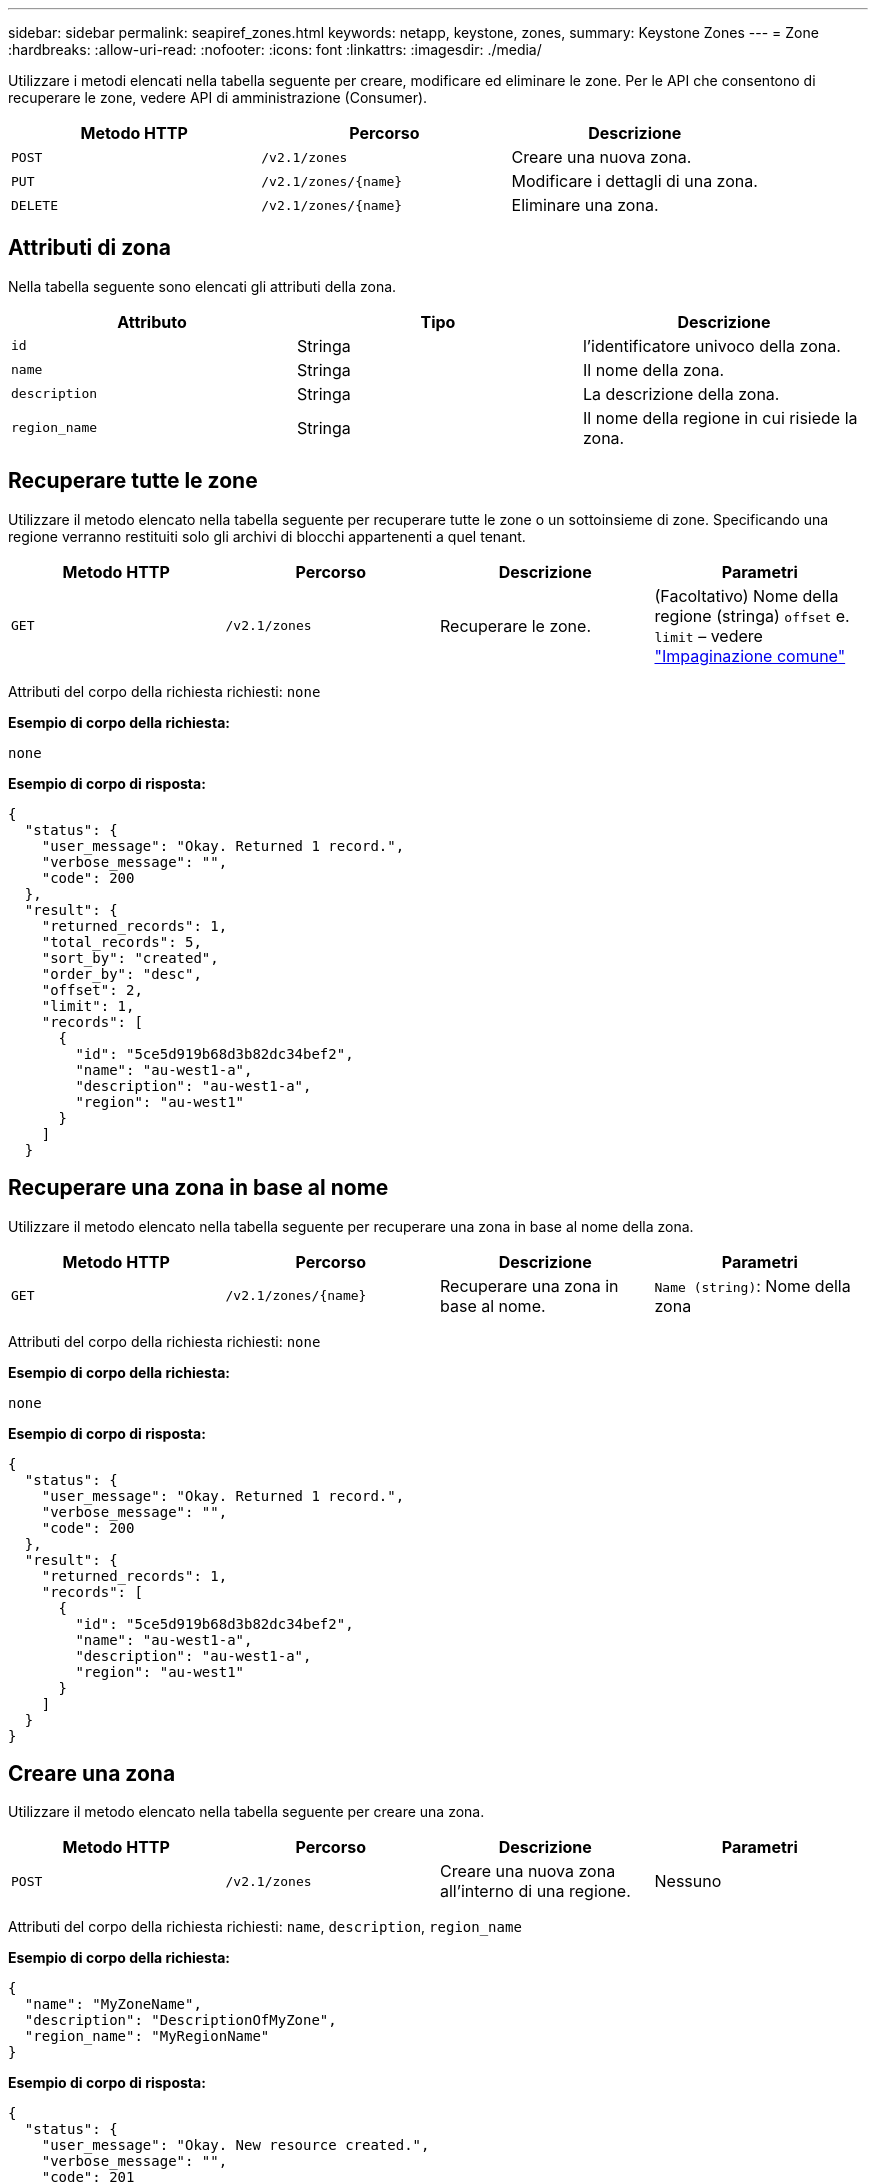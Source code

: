 ---
sidebar: sidebar 
permalink: seapiref_zones.html 
keywords: netapp, keystone, zones, 
summary: Keystone Zones 
---
= Zone
:hardbreaks:
:allow-uri-read: 
:nofooter: 
:icons: font
:linkattrs: 
:imagesdir: ./media/


[role="lead"]
Utilizzare i metodi elencati nella tabella seguente per creare, modificare ed eliminare le zone. Per le API che consentono di recuperare le zone, vedere API di amministrazione (Consumer).

|===
| Metodo HTTP | Percorso | Descrizione 


| `POST` | `/v2.1/zones` | Creare una nuova zona. 


| `PUT` | `/v2.1/zones/{name}` | Modificare i dettagli di una zona. 


| `DELETE` | `/v2.1/zones/{name}` | Eliminare una zona. 
|===


== Attributi di zona

Nella tabella seguente sono elencati gli attributi della zona.

|===
| Attributo | Tipo | Descrizione 


| `id` | Stringa | l'identificatore univoco della zona. 


| `name` | Stringa | Il nome della zona. 


| `description` | Stringa | La descrizione della zona. 


| `region_name` | Stringa | Il nome della regione in cui risiede la zona. 
|===


== Recuperare tutte le zone

Utilizzare il metodo elencato nella tabella seguente per recuperare tutte le zone o un sottoinsieme di zone. Specificando una regione verranno restituiti solo gli archivi di blocchi appartenenti a quel tenant.

|===
| Metodo HTTP | Percorso | Descrizione | Parametri 


| `GET` | `/v2.1/zones` | Recuperare le zone. | (Facoltativo) Nome della regione (stringa)
`offset` e. `limit` – vedere link:seapiref_netapp_service_engine_rest_apis.html#pagination>["Impaginazione comune"] 
|===
Attributi del corpo della richiesta richiesti: `none`

*Esempio di corpo della richiesta:*

....
none
....
*Esempio di corpo di risposta:*

....
{
  "status": {
    "user_message": "Okay. Returned 1 record.",
    "verbose_message": "",
    "code": 200
  },
  "result": {
    "returned_records": 1,
    "total_records": 5,
    "sort_by": "created",
    "order_by": "desc",
    "offset": 2,
    "limit": 1,
    "records": [
      {
        "id": "5ce5d919b68d3b82dc34bef2",
        "name": "au-west1-a",
        "description": "au-west1-a",
        "region": "au-west1"
      }
    ]
  }
....


== Recuperare una zona in base al nome

Utilizzare il metodo elencato nella tabella seguente per recuperare una zona in base al nome della zona.

|===
| Metodo HTTP | Percorso | Descrizione | Parametri 


| `GET` | `/v2.1/zones/{name}` | Recuperare una zona in base al nome. | `Name (string)`: Nome della zona 
|===
Attributi del corpo della richiesta richiesti: `none`

*Esempio di corpo della richiesta:*

....
none
....
*Esempio di corpo di risposta:*

....
{
  "status": {
    "user_message": "Okay. Returned 1 record.",
    "verbose_message": "",
    "code": 200
  },
  "result": {
    "returned_records": 1,
    "records": [
      {
        "id": "5ce5d919b68d3b82dc34bef2",
        "name": "au-west1-a",
        "description": "au-west1-a",
        "region": "au-west1"
      }
    ]
  }
}
....


== Creare una zona

Utilizzare il metodo elencato nella tabella seguente per creare una zona.

|===
| Metodo HTTP | Percorso | Descrizione | Parametri 


| `POST` | `/v2.1/zones` | Creare una nuova zona all'interno di una regione. | Nessuno 
|===
Attributi del corpo della richiesta richiesti: `name`, `description`, `region_name`

*Esempio di corpo della richiesta:*

....
{
  "name": "MyZoneName",
  "description": "DescriptionOfMyZone",
  "region_name": "MyRegionName"
}
....
*Esempio di corpo di risposta:*

....
{
  "status": {
    "user_message": "Okay. New resource created.",
    "verbose_message": "",
    "code": 201
  },
  "result": {
    "total_records": 1,
    "records": [
      {
        "id": "5e61741c9b64790001fe9663",
        "name": "MyZoneName",
        "description": "DescriptionOfMyZone",
        "region": "MyRegionName"
      }
    ]
  }
}
....


== Modificare una zona

Per modificare una zona, utilizzare il metodo riportato nella tabella seguente.

|===
| Metodo HTTP | Percorso | Descrizione | Parametri 


| `PUT` | `/v2.1/zones{name}` | Modificare una zona identificata dal nome. | `name (string)`: Nome della zona. 
|===
Attributi del corpo della richiesta richiesti: `none`

*Esempio di corpo della richiesta:*

....
{
  "name": "MyZoneName",
  "description": "NewDescriptionOfMyZone"
}
....
*Esempio di corpo di risposta:*

....
{
  "status": {
    "user_message": "Okay. Returned 1 record.",
    "verbose_message": "",
    "code": 200
  },
  "result": {
    "total_records": 1,
    "records": [
      {
        "id": "5e61741c9b64790001fe9663",
        "name": "MyZoneName",
        "description": "NewDescriptionOfMyZone",
        "region": "MyRegionName"
      }
    ]
  }
}
....


== Eliminare una zona

Per eliminare una zona, utilizzare il metodo indicato nella tabella seguente.

|===
| Metodo HTTP | Percorso | Descrizione | Parametri 


| `DELETE` | `/v2.1/zones{name}` | Eliminare una singola zona identificata dal nome. Tutte le risorse di storage all'interno di una zona devono essere eliminate per prime. | `name (string)`: Nome della zona. 
|===
Attributi del corpo della richiesta richiesti: `none`

*Esempio di corpo della richiesta:*

....
none
....
*Esempio di corpo di risposta:*

Nessun contenuto da restituire in caso di eliminazione riuscita.
